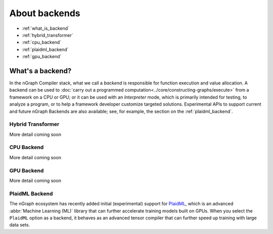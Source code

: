 .. backend-support/index.rst


About backends
##############

* :ref:`what_is_backend`
* :ref:`hybrid_transformer`
* :ref:`cpu_backend`
* :ref:`plaidml_backend`
* :ref:`gpu_backend`


.. _what_is_backend:

What's a backend?
-----------------

In the nGraph Compiler stack, what we call a *backend* is responsible for 
function execution and value allocation. A  backend can be used to 
:doc:`carry out a programmed computation<../core/constructing-graphs/execute>` 
from a framework on a CPU or GPU; or it can be used with an *Interpreter* mode, 
which is primarily intended for testing, to analyze a program, or to help a 
framework developer customize targeted solutions. Experimental APIs to support 
current and future nGraph Backends are also available; see, for example, the 
section on the :ref:`plaidml_backend`.


.. _hybrid_transformer:

Hybrid Transformer
==================

More detail coming soon


.. _cpu_backend:

CPU Backend
===========

More detail coming soon


.. _gpu_backend:

GPU Backend
===========

More detail coming soon 


.. _plaidml_backend:

PlaidML Backend
===============

The nGraph ecosystem has recently added initial (experimental) support for `PlaidML`_,
which is an advanced :abbr:`Machine Learning (ML)` library that can further
accelerate training models built on GPUs. When you select the ``PlaidML`` option
as a backend, it behaves as an advanced tensor compiler that can further speed up
training with large data sets.

.. _PlaidML: https://github.com/plaidml
